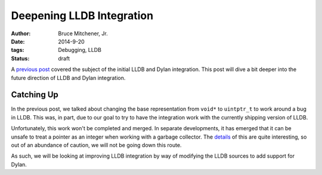 Deepening LLDB Integration
##########################

:author: Bruce Mitchener, Jr.
:date: 2014-9-20
:tags: Debugging, LLDB
:status: draft

A `previous post`_ covered the subject of the initial LLDB and Dylan
integration. This post will dive a bit deeper into the future direction
of LLDB and Dylan integration.

Catching Up
===========

In the previous post, we talked about changing the base representation
from ``void*`` to ``uintptr_t`` to work around a bug in LLDB. This was,
in part, due to our goal to try to have the integration work with the
currently shipping version of LLDB.

Unfortunately, this work won't be completed and merged. In separate
developments, it has emerged that it can be unsafe to treat a pointer
as an integer when working with a garbage collector. The `details`_
of this are quite interesting, so out of an abundance of caution,
we will not be going down this route.

As such, we will be looking at improving LLDB integration by way
of modifying the LLDB sources to add support for Dylan.


.. _previous post: http://dylanfoundry.org/2014/06/25/integrating-with-lldb/
.. _details: http://mailman.ravenbrook.com/pipermail/mps-discussion/2014-July/000144.html
